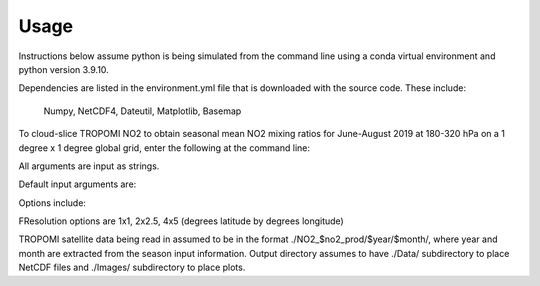 Usage
==================

Instructions below assume python is being simulated from the command line using a conda virtual environment and python version 3.9.10.

Dependencies are listed in the environment.yml file that is downloaded with the source code. 
These include:
   Numpy,
   NetCDF4,
   Dateutil,
   Matplotlib,
   Basemap

To cloud-slice TROPOMI NO2 to obtain seasonal mean NO2 mixing ratios for June-August 2019 at 180-320 hPa on a 1 degree x 1 degree global grid,
enter the following at the command line:

.. code-block:: console
   $ python cloud_slice_tropomi_no2.py --trop_dir="path-to-tropomi-data/" --out_dir="path-to-output-directory/" --cloud_product=fresco-wide --no2_prod="OFFL" --cloud_threshold="07" --grid_res="1x1" --year="2019" --pmax="180" --pmin="450" --season="jja" > log_file
   
All arguments are input as strings. 

Default input arguments are:


Options include:

FResolution options are 1x1, 2x2.5, 4x5 (degrees latitude by degrees longitude)

TROPOMI satellite data being read in assumed to be in the format ./NO2_$no2_prod/$year/$month/, where year and month are extracted from the season input information.
Output directory assumes to have ./Data/ subdirectory to place NetCDF files and ./Images/ subdirectory to place plots. 

